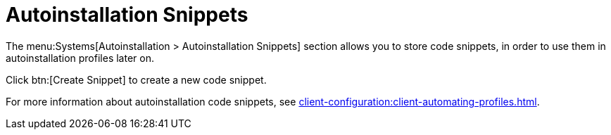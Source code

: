 [[ref.webui.systems.autoinst.snippet]]
= Autoinstallation Snippets

The menu:Systems[Autoinstallation > Autoinstallation Snippets] section allows you to store code snippets, in order to use them in autoinstallation profiles later on.

Click btn:[Create Snippet] to create a new code snippet.

For more information about autoinstallation code snippets, see xref:client-configuration:client-automating-profiles.adoc[].
